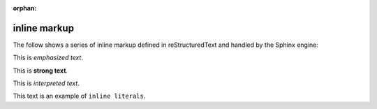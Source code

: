 :orphan:

.. reStructuredText Inline Markup documentation:
   http://docutils.sourceforge.net/docs/ref/rst/restructuredtext.html#inline-markup

   Confluence Wiki Markup - Text Effects
   https://confluence.atlassian.com/doc/confluence-wiki-markup-251003035.html#ConfluenceWikiMarkup-TextEffects

inline markup
=============

| The follow shows a series of inline markup defined in reStructuredText and
  handled by the Sphinx engine:

This is *emphasized text*.

This is **strong text**.

This is `interpreted text`.

This text is an example of ``inline literals``.

